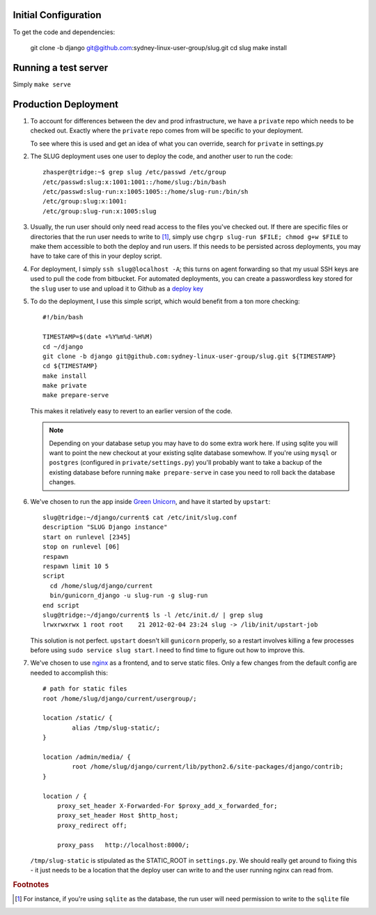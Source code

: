 Initial Configuration
=====================

To get the code and dependencies:

    git clone -b django git@github.com:sydney-linux-user-group/slug.git
    cd slug
    make install

Running a test server
=====================

Simply ``make serve``

Production Deployment
=====================

#. To account for differences between the dev and prod infrastructure, we have
   a ``private`` repo which needs to be checked out. Exactly where the
   ``private`` repo comes from will be specific to your deployment.

   To see where this is used and get an idea of what you can override, search
   for ``private`` in settings.py

#. The SLUG deployment uses one user to deploy the code, and another user to
   run the code::

      zhasper@tridge:~$ grep slug /etc/passwd /etc/group
      /etc/passwd:slug:x:1001:1001::/home/slug:/bin/bash
      /etc/passwd:slug-run:x:1005:1005::/home/slug-run:/bin/sh
      /etc/group:slug:x:1001:
      /etc/group:slug-run:x:1005:slug

#. Usually, the run user should only need read access to the files you've
   checked out. If there are specific files or directories that the run user
   needs to write to [1]_, simply use ``chgrp slug-run $FILE; chmod g+w $FILE``
   to make them accessible to both the deploy and run users. If this needs to
   be persisted across deployments, you may have to take care of this in your
   deploy script.

#. For deployment, I simply ``ssh slug@localhost -A``; this turns on agent
   forwarding so that my usual SSH keys are used to pull the code from
   bitbucket. For automated deployments, you can create a passwordless key
   stored for the ``slug`` user to use and upload it to Github as a `deploy
   key`_

   .. _deploy key: http://help.github.com/deploy-keys/

#. To do the deployment, I use this simple script, which would benefit from a ton more checking::

      #!/bin/bash

      TIMESTAMP=$(date +%Y%m%d-%H%M)
      cd ~/django
      git clone -b django git@github.com:sydney-linux-user-group/slug.git ${TIMESTAMP}
      cd ${TIMESTAMP}
      make install
      make private
      make prepare-serve

   This makes it relatively easy to revert to an earlier version of the code.

   .. note::

      Depending on your database setup you may have to do some extra work here.
      If using sqlite you will want to point the new checkout at your existing
      sqlite database somewhow. If you're using ``mysql`` or ``postgres``
      (configured in ``private/settings.py``) you'll probably want to take a
      backup of the existing database before running ``make prepare-serve`` in
      case you need to roll back the database changes.

#. We've chosen to run the app inside `Green Unicorn`_, and have it started by
   ``upstart``::

      slug@tridge:~/django/current$ cat /etc/init/slug.conf 
      description "SLUG Django instance"
      start on runlevel [2345]
      stop on runlevel [06]
      respawn
      respawn limit 10 5
      script
        cd /home/slug/django/current
        bin/gunicorn_django -u slug-run -g slug-run
      end script
      slug@tridge:~/django/current$ ls -l /etc/init.d/ | grep slug
      lrwxrwxrwx 1 root root    21 2012-02-04 23:24 slug -> /lib/init/upstart-job

   This solution is not perfect. ``upstart`` doesn't kill ``gunicorn``
   properly, so a restart involves killing a few processes before using ``sudo
   service slug start``. I need to find time to figure out how to improve this.

   .. _Green Unicorn: http://gunicorn.org/

#. We've chosen to use `nginx`_ as a frontend, and to serve static files. Only a few changes from the default config are needed to accomplish this::

      # path for static files
      root /home/slug/django/current/usergroup/;

      location /static/ {
              alias /tmp/slug-static/;
      }

      location /admin/media/ {
              root /home/slug/django/current/lib/python2.6/site-packages/django/contrib;
      }

      location / {
          proxy_set_header X-Forwarded-For $proxy_add_x_forwarded_for;
          proxy_set_header Host $http_host;
          proxy_redirect off;

          proxy_pass   http://localhost:8000/;

   ``/tmp/slug-static`` is stipulated as the STATIC_ROOT in ``settings.py``. We
   should really get around to fixing this - it just needs to be a location
   that the deploy user can write to and the user running nginx can read from.

   .. _nginx: http://nginx.org/en/

.. rubric:: Footnotes

.. [1] For instance, if you're using ``sqlite`` as the database, the run
       user will need permission to write to the ``sqlite`` file
